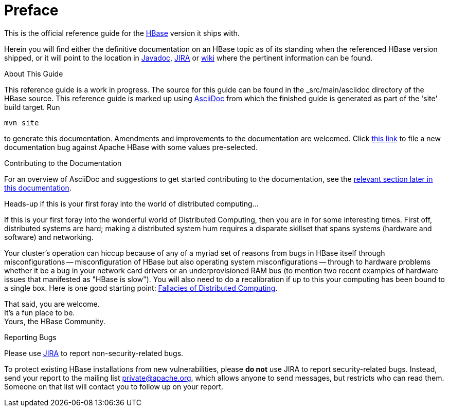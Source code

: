 ////
/**
 *
 * Licensed to the Apache Software Foundation (ASF) under one
 * or more contributor license agreements.  See the NOTICE file
 * distributed with this work for additional information
 * regarding copyright ownership.  The ASF licenses this file
 * to you under the Apache License, Version 2.0 (the
 * "License"); you may not use this file except in compliance
 * with the License.  You may obtain a copy of the License at
 *
 *     http://www.apache.org/licenses/LICENSE-2.0
 *
 * Unless required by applicable law or agreed to in writing, software
 * distributed under the License is distributed on an "AS IS" BASIS,
 * WITHOUT WARRANTIES OR CONDITIONS OF ANY KIND, either express or implied.
 * See the License for the specific language governing permissions and
 * limitations under the License.
 */
////

[preface]
= Preface
:doctype: article
:numbered:
:toc: left
:icons: font
:experimental:

This is the official reference guide for the link:http://hbase.apache.org/[HBase] version it ships with.

Herein you will find either the definitive documentation on an HBase topic as of its standing when the referenced HBase version shipped, or it will point to the location in link:http://hbase.apache.org/apidocs/index.html[Javadoc], link:https://issues.apache.org/jira/browse/HBASE[JIRA] or link:http://wiki.apache.org/hadoop/Hbase[wiki] where the pertinent information can be found.

.About This Guide
This reference guide is a work in progress. The source for this guide can be found in the _src/main/asciidoc directory of the HBase source. This reference guide is marked up using link:http://asciidoc.org/[AsciiDoc] from which the finished guide is generated as part of the 'site' build target. Run
[source,bourne]
----
mvn site
----
to generate this documentation.
Amendments and improvements to the documentation are welcomed.
Click link:https://issues.apache.org/jira/secure/CreateIssueDetails!init.jspa?pid=12310753&issuetype=1&components=12312132&summary=SHORT+DESCRIPTION[this link] to file a new documentation bug against Apache HBase with some values pre-selected.

.Contributing to the Documentation
For an overview of AsciiDoc and suggestions to get started contributing to the documentation, see the <<appendix_contributing_to_documentation,relevant section later in this documentation>>.

.Heads-up if this is your first foray into the world of distributed computing...
If this is your first foray into the wonderful world of Distributed Computing, then you are in for some interesting times.
First off, distributed systems are hard; making a distributed system hum requires a disparate skillset that spans systems (hardware and software) and networking.

Your cluster's operation can hiccup because of any of a myriad set of reasons from bugs in HBase itself through misconfigurations -- misconfiguration of HBase but also operating system misconfigurations -- through to hardware problems whether it be a bug in your network card drivers or an underprovisioned RAM bus (to mention two recent examples of hardware issues that manifested as "HBase is slow"). You will also need to do a recalibration if up to this your computing has been bound to a single box.
Here is one good starting point: link:http://en.wikipedia.org/wiki/Fallacies_of_Distributed_Computing[Fallacies of Distributed Computing].

That said, you are welcome. +
It's a fun place to be. +
Yours, the HBase Community.

.Reporting Bugs

Please use link:https://issues.apache.org/jira/browse/hbase[JIRA] to report non-security-related bugs. 

To protect existing HBase installations from new vulnerabilities, please *do not* use JIRA to report security-related bugs. Instead, send your report to the mailing list private@apache.org, which allows anyone to send messages, but restricts who can read them. Someone on that list will contact you to follow up on your report.

:numbered:
